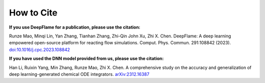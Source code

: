 How to Cite
================

**If you use DeepFlame for a publication, please use the citation:**

Runze Mao, Minqi Lin, Yan Zhang, Tianhan Zhang, Zhi-Qin John Xu, Zhi X. Chen. DeepFlame: A deep learning empowered open-source platform for reacting flow simulations. Comput. Phys. Commun. 291:108842 (2023). `doi:10.1016/j.cpc.2023.108842 <https://www.sciencedirect.com/science/article/abs/pii/S001046552300187X?via%3Dihub>`_

**If you have used the DNN model provided from us, please use the citation:**

Han Li, Ruixin Yang, Min Zhang, Runze Mao, Zhi X. Chen. A comprehensive study on the accuracy and generalization of deep learning-generated chemical ODE integrators. `arXiv:2312.16387 <https://arxiv.org/abs/2312.16387>`_
